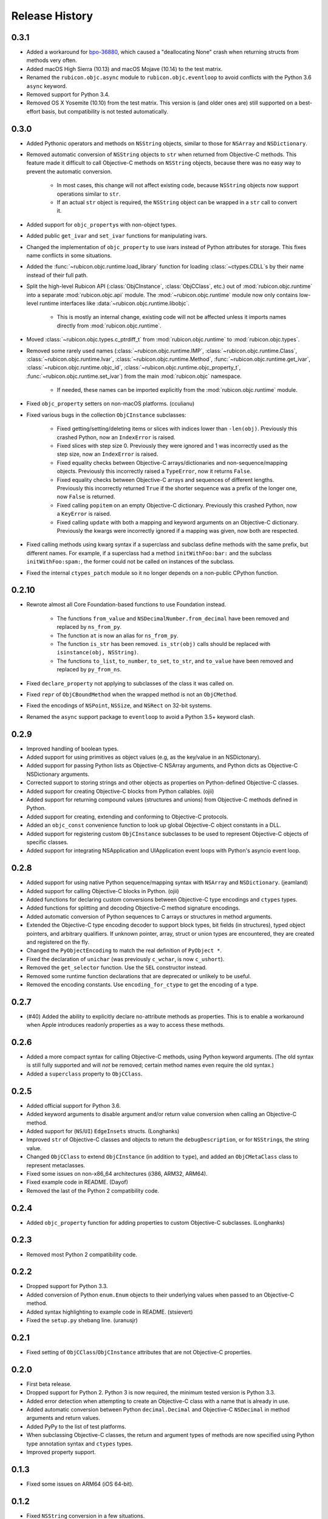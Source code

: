 Release History
===============

.. towncrier release notes start

0.3.1
-----

* Added a workaround for `bpo-36880 <https://bugs.python.org/issue36880>`_, which caused a "deallocating None" crash when returning structs from methods very often.
* Added macOS High Sierra (10.13) and macOS Mojave (10.14) to the test matrix.
* Renamed the ``rubicon.objc.async`` module to ``rubicon.objc.eventloop`` to avoid conflicts with the Python 3.6 ``async`` keyword.
* Removed support for Python 3.4.
* Removed OS X Yosemite (10.10) from the test matrix. This version is (and older ones are) still supported on a best-effort basis, but compatibility is not tested automatically.

0.3.0
-----

* Added Pythonic operators and methods on ``NSString`` objects, similar to those for ``NSArray`` and ``NSDictionary``.
* Removed automatic conversion of ``NSString`` objects to ``str`` when returned from Objective-C methods. This feature made it difficult to call Objective-C methods on ``NSString`` objects, because there was no easy way to prevent the automatic conversion.

    * In most cases, this change will not affect existing code, because ``NSString`` objects now support operations similar to ``str``.
    * If an actual ``str`` object is required, the ``NSString`` object can be wrapped in a ``str`` call to convert it.

* Added support for ``objc_property``\s with non-object types.
* Added public ``get_ivar`` and ``set_ivar`` functions for manipulating ivars.
* Changed the implementation of ``objc_property`` to use ivars instead of Python attributes for storage. This fixes name conflicts in some situations.
* Added the :func:`~rubicon.objc.runtime.load_library` function for loading :class:`~ctypes.CDLL`\s by their name instead of their full path.
* Split the high-level Rubicon API (:class:`ObjCInstance`, :class:`ObjCClass`, etc.) out of :mod:`rubicon.objc.runtime` into a separate :mod:`rubicon.objc.api` module. The :mod:`~rubicon.objc.runtime` module now only contains low-level runtime interfaces like :data:`~rubicon.objc.runtime.libobjc`.

    * This is mostly an internal change, existing code will not be affected unless it imports names directly from :mod:`rubicon.objc.runtime`.

* Moved :class:`~rubicon.objc.types.c_ptrdiff_t` from :mod:`rubicon.objc.runtime` to :mod:`rubicon.objc.types`.
* Removed some rarely used names (:class:`~rubicon.objc.runtime.IMP`, :class:`~rubicon.objc.runtime.Class`, :class:`~rubicon.objc.runtime.Ivar`, :class:`~rubicon.objc.runtime.Method`, :func:`~rubicon.objc.runtime.get_ivar`, :class:`~rubicon.objc.runtime.objc_id`, :class:`~rubicon.objc.runtime.objc_property_t`, :func:`~rubicon.objc.runtime.set_ivar`) from the main :mod:`rubicon.objc` namespace.

    * If needed, these names can be imported explicitly from the :mod:`rubicon.objc.runtime` module.

* Fixed ``objc_property`` setters on non-macOS platforms. (cculianu)
* Fixed various bugs in the collection ``ObjCInstance`` subclasses:

    * Fixed getting/setting/deleting items or slices with indices lower than ``-len(obj)``. Previously this crashed Python, now an ``IndexError`` is raised.
    * Fixed slices with step size 0. Previously they were ignored and 1 was incorrectly used as the step size, now an ``IndexError`` is raised.
    * Fixed equality checks between Objective-C arrays/dictionaries and non-sequence/mapping objects. Previously this incorrectly raised a ``TypeError``, now it returns ``False``.
    * Fixed equality checks between Objective-C arrays and sequences of different lengths. Previously this incorrectly returned ``True`` if the shorter sequence was a prefix of the longer one, now ``False`` is returned.
    * Fixed calling ``popitem`` on an empty Objective-C dictionary. Previously this crashed Python, now a ``KeyError`` is raised.
    * Fixed calling ``update`` with both a mapping and keyword arguments on an Objective-C dictionary. Previously the kwargs were incorrectly ignored if a mapping was given, now both are respected.

* Fixed calling methods using kwarg syntax if a superclass and subclass define methods with the same prefix, but different names. For example, if a superclass had a method ``initWithFoo:bar:`` and the subclass ``initWithFoo:spam:``, the former could not be called on instances of the subclass.
* Fixed the internal ``ctypes_patch`` module so it no longer depends on a non-public CPython function.

0.2.10
------

* Rewrote almost all Core Foundation-based functions to use Foundation instead.

    * The functions ``from_value`` and ``NSDecimalNumber.from_decimal`` have been removed and replaced by ``ns_from_py``.
    * The function ``at`` is now an alias for ``ns_from_py``.
    * The function ``is_str`` has been removed. ``is_str(obj)`` calls should be replaced with ``isinstance(obj, NSString)``.
    * The functions ``to_list``, ``to_number``, ``to_set``, ``to_str``, and ``to_value`` have been removed and replaced by ``py_from_ns``.

* Fixed ``declare_property`` not applying to subclasses of the class it was called on.
* Fixed ``repr`` of ``ObjCBoundMethod`` when the wrapped method is not an ``ObjCMethod``.
* Fixed the encodings of ``NSPoint``, ``NSSize``, and ``NSRect`` on 32-bit systems.
* Renamed the ``async`` support package to ``eventloop`` to avoid a Python 3.5+ keyword clash.

0.2.9
-----

* Improved handling of boolean types.
* Added support for using primitives as object values (e.g, as the key/value in an NSDictonary).
* Added support for passing Python lists as Objective-C NSArray arguments, and Python dicts as Objective-C NSDictionary arguments.
* Corrected support to storing strings and other objects as properties on Python-defined Objective-C classes.
* Added support for creating Objective-C blocks from Python callables. (ojii)
* Added support for returning compound values (structures and unions) from Objective-C methods defined in Python.
* Added support for creating, extending and conforming to Objective-C protocols.
* Added an ``objc_const`` convenience function to look up global Objective-C object constants in a DLL.
* Added support for registering custom ``ObjCInstance`` subclasses to be used to represent Objective-C objects of specific classes.
* Added support for integrating NSApplication and UIApplication event loops with Python's asyncio event loop.

0.2.8
-----

* Added support for using native Python sequence/mapping syntax with ``NSArray`` and ``NSDictionary``. (jeamland)
* Added support for calling Objective-C blocks in Python. (ojii)
* Added functions for declaring custom conversions between Objective-C type encodings and ``ctypes`` types.
* Added functions for splitting and decoding Objective-C method signature encodings.
* Added automatic conversion of Python sequences to C arrays or structures in method arguments.
* Extended the Objective-C type encoding decoder to support block types, bit fields (in structures), typed object pointers, and arbitrary qualifiers. If unknown pointer, array, struct or union types are encountered, they are created and registered on the fly.
* Changed the ``PyObjectEncoding`` to match the real definition of ``PyObject *``.
* Fixed the declaration of ``unichar`` (was previously ``c_wchar``, is now ``c_ushort``).
* Removed the ``get_selector`` function. Use the ``SEL`` constructor instead.
* Removed some runtime function declarations that are deprecated or unlikely to be useful.
* Removed the encoding constants. Use ``encoding_for_ctype`` to get the encoding of a type.

0.2.7
-----

* (#40) Added the ability to explicitly declare no-attribute methods as
  properties. This is to enable a workaround when Apple introduces readonly
  properties as a way to access these methods.

0.2.6
-----

* Added a more compact syntax for calling Objective-C methods, using Python
  keyword arguments. (The old syntax is still fully supported and will *not*
  be removed; certain method names even require the old syntax.)
* Added a ``superclass`` property to ``ObjCClass``.

0.2.5
-----

* Added official support for Python 3.6.
* Added keyword arguments to disable argument and/or return value conversion
  when calling an Objective-C method.
* Added support for (``NS``/``UI``) ``EdgeInsets`` structs. (Longhanks)
* Improved ``str`` of Objective-C classes and objects to return the
  ``debugDescription``, or for ``NSString``\s, the string value.
* Changed ``ObjCClass`` to extend ``ObjCInstance`` (in addition to ``type``),
  and added an ``ObjCMetaClass`` class to represent metaclasses.
* Fixed some issues on non-x86_64 architectures (i386, ARM32, ARM64).
* Fixed example code in README. (Dayof)
* Removed the last of the Python 2 compatibility code.

0.2.4
-----

* Added ``objc_property`` function for adding properties to custom Objective-C
  subclasses. (Longhanks)

0.2.3
-----

* Removed most Python 2 compatibility code.

0.2.2
-----

* Dropped support for Python 3.3.
* Added conversion of Python ``enum.Enum`` objects to their underlying values
  when passed to an Objective-C method.
* Added syntax highlighting to example code in README. (stsievert)
* Fixed the ``setup.py`` shebang line. (uranusjr)

0.2.1
-----

* Fixed setting of ``ObjCClass``/``ObjCInstance`` attributes that are not
  Objective-C properties.

0.2.0
-----

* First beta release.
* Dropped support for Python 2. Python 3 is now required, the minimum tested
  version is Python 3.3.
* Added error detection when attempting to create an Objective-C class with a
  name that is already in use.
* Added automatic conversion between Python ``decimal.Decimal`` and
  Objective-C ``NSDecimal`` in method arguments and return values.
* Added PyPy to the list of test platforms.
* When subclassing Objective-C classes, the return and argument types of
  methods are now specified using Python type annotation syntax and ``ctypes``
  types.
* Improved property support.

0.1.3
-----

* Fixed some issues on ARM64 (iOS 64-bit).

0.1.2
-----

* Fixed ``NSString`` conversion in a few situations.
* Fixed some issues on iOS and 32-bit platforms.

0.1.1
-----

* Objective-C classes can now be subclassed using Python class syntax, by
  using an ``ObjCClass`` as the superclass.
* Removed ``ObjCSubclass``, which is made obsolete by the new subclassing
  syntax.

0.1.0
-----

* Initial alpha release.
* Objective-C classes and instances can be accessed via ``ObjCClass`` and
  ``ObjCInstance``.
* Methods can be called on classes and instances with Python method call
  syntax.
* Properties can be read and written with Python attribute syntax.
* Method return and argument types are read automatically from the method
  type encoding.
* A small number of commonly used structs are supported as return and
  argument types.
* Python strings are automatically converted to and from ``NSString`` when
  passed to or returned from a method.
* Subclasses of Objective-C classes can be created with ``ObjCSubclass``.
